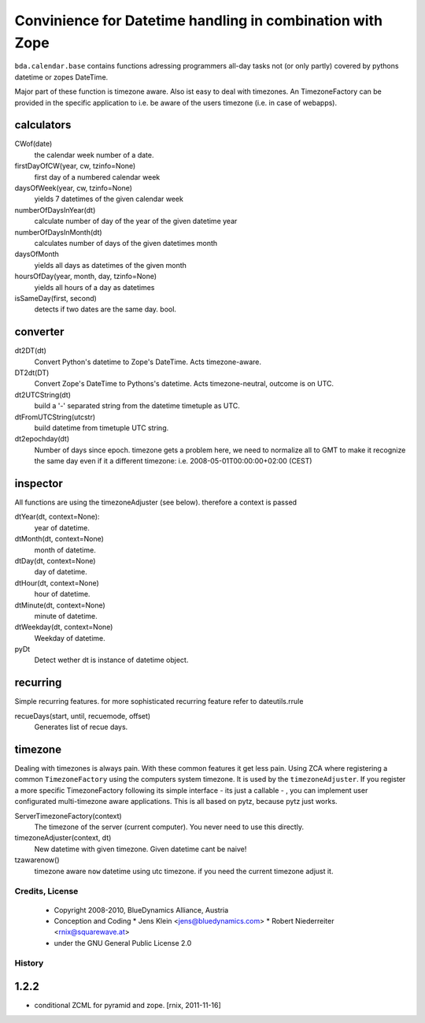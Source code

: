 ==========================================================
Convinience for Datetime handling in combination with Zope
==========================================================

``bda.calendar.base`` contains functions adressing programmers all-day tasks
not (or only partly) covered by pythons datetime or zopes DateTime.

Major part of these function is timezone aware. Also ist easy to deal with 
timezones. An TimezoneFactory can be provided in the specific application
to i.e. be aware of the users timezone (i.e. in case of webapps).


calculators
-----------

CWof(date)
    the calendar week number of a date.
    
firstDayOfCW(year, cw, tzinfo=None)
    first day of a numbered calendar week
    
daysOfWeek(year, cw, tzinfo=None)
    yields 7 datetimes of the given calendar week
    
numberOfDaysInYear(dt)
    calculate number of day of the year of the given datetime year
           
numberOfDaysInMonth(dt)           
    calculates number of days of the given datetimes month 

daysOfMonth    
    yields all days as datetimes of the given month
    
hoursOfDay(year, month, day, tzinfo=None)
    yields all hours of a day as datetimes    
    
isSameDay(first, second)    
    detects if two dates are the same day. bool.
    

converter
---------

dt2DT(dt)
    Convert Python's datetime to Zope's DateTime. Acts timezone-aware.
    
DT2dt(DT)
    Convert Zope's DateTime to Pythons's datetime. Acts timezone-neutral, 
    outcome is on UTC.
    
dt2UTCString(dt)
    build a '-' separated string from the datetime timetuple as UTC.
    
dtFromUTCString(utcstr)
    build datetime from timetuple UTC string.
    
dt2epochday(dt)
   Number of days since epoch.  
   timezone gets a problem here, we need to normalize all to GMT to make it 
   recognize the same day even if it a different timezone:
   i.e. 2008-05-01T00:00:00+02:00 (CEST) 


inspector
---------

All functions are using the timezoneAdjuster (see below). therefore a context is 
passed
 
dtYear(dt, context=None):
    year of datetime.
    
dtMonth(dt, context=None)
    month of datetime.

dtDay(dt, context=None)
    day of datetime.

dtHour(dt, context=None)
    hour of datetime.

dtMinute(dt, context=None)
    minute of datetime.
    
dtWeekday(dt, context=None)
    Weekday of datetime.
    
pyDt
    Detect wether dt is instance of datetime object.

  
recurring
---------

Simple recurring features. for more sophisticated recurring feature refer to
dateutils.rrule

recueDays(start, until, recuemode, offset)
    Generates list of recue days.    


timezone
--------

Dealing with timezones is always pain. With these common features it get less 
pain. Using ZCA where registering a common ``TimezoneFactory`` using the computers 
system timezone. It is used by the ``timezoneAdjuster``. If you register a more 
specific TimezoneFactory following its simple interface - its just a callable -
, you can implement user configurated multi-timezone aware applications.
This is all based on pytz, because pytz just works.

ServerTimezoneFactory(context)
    The timezone of the server (current computer). You never need to use this 
    directly.

timezoneAdjuster(context, dt)
    New datetime with given timezone. Given datetime cant be naive!
    
tzawarenow()
    timezone aware ``now`` datetime using utc timezone. if you need 
    the current timezone adjust it.


Credits, License
================

  * Copyright 2008-2010, BlueDynamics Alliance, Austria
  
  * Conception and Coding
    * Jens Klein <jens@bluedynamics.com>
    * Robert Niederreiter <rnix@squarewave.at>
    
  * under the GNU General Public License 2.0


History
=======

1.2.2
-----

- conditional ZCML for pyramid and zope.
  [rnix, 2011-11-16]
